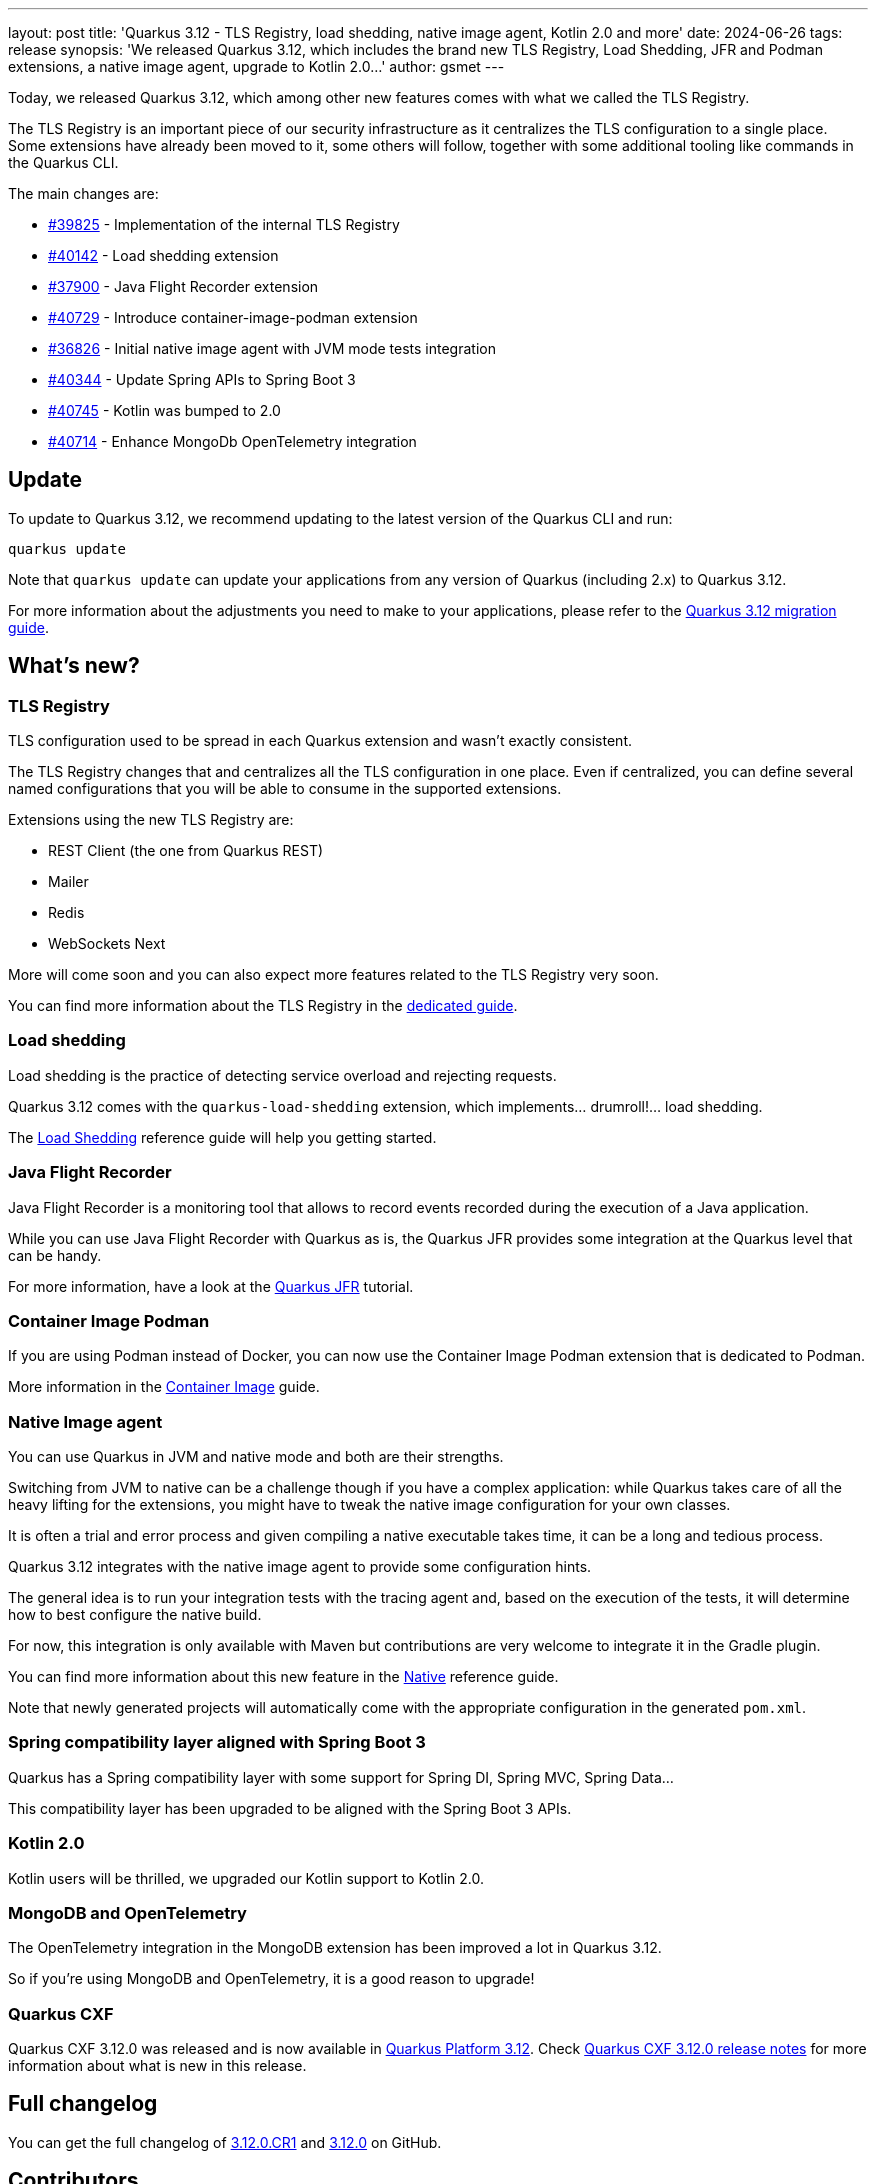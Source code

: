---
layout: post
title: 'Quarkus 3.12 - TLS Registry, load shedding, native image agent, Kotlin 2.0 and more'
date: 2024-06-26
tags: release
synopsis: 'We released Quarkus 3.12, which includes the brand new TLS Registry, Load Shedding, JFR and Podman extensions, a native image agent, upgrade to Kotlin 2.0...'
author: gsmet
---

Today, we released Quarkus 3.12, which among other new features comes with what we called the TLS Registry.

The TLS Registry is an important piece of our security infrastructure as it centralizes the TLS configuration to a single place.
Some extensions have already been moved to it, some others will follow, together with some additional tooling like commands in the Quarkus CLI.

The main changes are:

* https://github.com/quarkusio/quarkus/pull/39825[#39825] - Implementation of the internal TLS Registry
* https://github.com/quarkusio/quarkus/pull/40142[#40142] - Load shedding extension
* https://github.com/quarkusio/quarkus/pull/37900[#37900] - Java Flight Recorder extension
* https://github.com/quarkusio/quarkus/pull/40729[#40729] - Introduce container-image-podman extension
* https://github.com/quarkusio/quarkus/pull/36826[#36826] - Initial native image agent with JVM mode tests integration
* https://github.com/quarkusio/quarkus/pull/40344[#40344] - Update Spring APIs to Spring Boot 3
* https://github.com/quarkusio/quarkus/pull/40745[#40745] - Kotlin was bumped to 2.0
* https://github.com/quarkusio/quarkus/pull/40714[#40714] - Enhance MongoDb OpenTelemetry integration

== Update

To update to Quarkus 3.12, we recommend updating to the latest version of the Quarkus CLI and run:

[source,bash]
----
quarkus update
----

Note that `quarkus update` can update your applications from any version of Quarkus (including 2.x) to Quarkus 3.12.

For more information about the adjustments you need to make to your applications, please refer to the https://github.com/quarkusio/quarkus/wiki/Migration-Guide-3.12[Quarkus 3.12 migration guide].

== What's new?

=== TLS Registry

TLS configuration used to be spread in each Quarkus extension and wasn't exactly consistent.

The TLS Registry changes that and centralizes all the TLS configuration in one place.
Even if centralized, you can define several named configurations that you will be able to consume in the supported extensions.

Extensions using the new TLS Registry are:

- REST Client (the one from Quarkus REST)
- Mailer
- Redis
- WebSockets Next

More will come soon and you can also expect more features related to the TLS Registry very soon.

You can find more information about the TLS Registry in the https://quarkus.io/guides/tls-registry-reference[dedicated guide].

=== Load shedding

Load shedding is the practice of detecting service overload and rejecting requests.

Quarkus 3.12 comes with the `quarkus-load-shedding` extension, which implements... drumroll!... load shedding.

The https://quarkus.io/guides/load-shedding-reference[Load Shedding] reference guide will help you getting started.

=== Java Flight Recorder

Java Flight Recorder is a monitoring tool that allows to record events recorded during the execution of a Java application.

While you can use Java Flight Recorder with Quarkus as is, the Quarkus JFR provides some integration at the Quarkus level that can be handy.

For more information, have a look at the https://quarkus.io/guides/jfr[Quarkus JFR] tutorial.

=== Container Image Podman

If you are using Podman instead of Docker, you can now use the Container Image Podman extension that is dedicated to Podman.

More information in the https://quarkus.io/guides/container-image#podman[Container Image] guide.

=== Native Image agent

You can use Quarkus in JVM and native mode and both are their strengths.

Switching from JVM to native can be a challenge though if you have a complex application:
while Quarkus takes care of all the heavy lifting for the extensions,
you might have to tweak the native image configuration for your own classes.

It is often a trial and error process and given compiling a native executable takes time,
it can be a long and tedious process.

Quarkus 3.12 integrates with the native image agent to provide some configuration hints.

The general idea is to run your integration tests with the tracing agent and, based on the execution of the tests, it will determine how to best configure the native build.

For now, this integration is only available with Maven but contributions are very welcome to integrate it in the Gradle plugin.

You can find more information about this new feature in the https://quarkus.io/guides/native-reference#native-image-agent-integration[Native] reference guide.

Note that newly generated projects will automatically come with the appropriate configuration in the generated `pom.xml`.

=== Spring compatibility layer aligned with Spring Boot 3

Quarkus has a Spring compatibility layer with some support for Spring DI, Spring MVC, Spring Data...

This compatibility layer has been upgraded to be aligned with the Spring Boot 3 APIs.

=== Kotlin 2.0

Kotlin users will be thrilled, we upgraded our Kotlin support to Kotlin 2.0.

=== MongoDB and OpenTelemetry

The OpenTelemetry integration in the MongoDB extension has been improved a lot in Quarkus 3.12.

So if you're using MongoDB and OpenTelemetry, it is a good reason to upgrade!

=== Quarkus CXF

Quarkus CXF 3.12.0 was released and is now available in https://code.quarkus.io/?extension-search=origin:platform%20quarkus-cxf[Quarkus Platform 3.12].
Check https://docs.quarkiverse.io/quarkus-cxf/dev/release-notes/3.12.0.html[Quarkus CXF 3.12.0 release notes] for more information about what is new in this release.

== Full changelog

You can get the full changelog of https://github.com/quarkusio/quarkus/releases/tag/3.12.0.CR1[3.12.0.CR1] and https://github.com/quarkusio/quarkus/releases/tag/3.12.0[3.12.0] on GitHub.

== Contributors

The Quarkus community is growing and has now https://github.com/quarkusio/quarkus/graphs/contributors[956 contributors].
Many many thanks to each and everyone of them.

In particular for the 3.12 release, thanks to Alex Martel, Alexey Loubyansky, Andre F de Miranda, Andy Damevin, Arthur Burke, Auri Munoz, Bruno Baptista, Chihiro Ito, Chris Laprun, Christian Navolskyi, Christian Schmidt, cknoblauch, Clement Escoffier, Cody Moore, Daniel Meier, David Andlinger, David M. Lloyd, Davide D'Alto, Eric Deandrea, Fabrice Bauzac-Stehly, Floris Westerman, Foivos Zakkak, Fouad Almalki, Galder Zamarreño, George Gastaldi, Georgios Andrianakis, Giancarlo Calderón Cárdenas, Graham Cunningham, Guillaume Smet, Harsh Bhagat, Holly Cummins, Ioannis Canellos, Jakub Jedlicka, Jerome Prinet, Katia Aresti, Ladislav Thon, Marc Nuri, Marco Schaub, marko-bekhta, Martin Kouba, Matej Novotny, Matheus Cruz, Max Rydahl Andersen, Michal Karm Babacek, Michal Vavřík, Nithanim, Ozan Gunalp, Patryk Najda, Peter Palaga, Phillip Krüger, Pierre Cheucle, Rolfe Dlugy-Hegwer, Said BOUDJELDA, Sanne Grinovero, Sergey Beryozkin, Siva_M7, Stéphane Épardaud, Tamaro Skaljic, Thibault Meyer, Thomas Darimont, Vincent Sevel, vkn, vsevel, Yoann Rodière, and Yoshikazu Nojima.

== Come Join Us

We value your feedback a lot so please report bugs, ask for improvements... Let's build something great together!

If you are a Quarkus user or just curious, don't be shy and join our welcoming community:

 * provide feedback on https://github.com/quarkusio/quarkus/issues[GitHub];
 * craft some code and https://github.com/quarkusio/quarkus/pulls[push a PR];
 * discuss with us on https://quarkusio.zulipchat.com/[Zulip] and on the https://groups.google.com/d/forum/quarkus-dev[mailing list];
 * ask your questions on https://stackoverflow.com/questions/tagged/quarkus[Stack Overflow].
